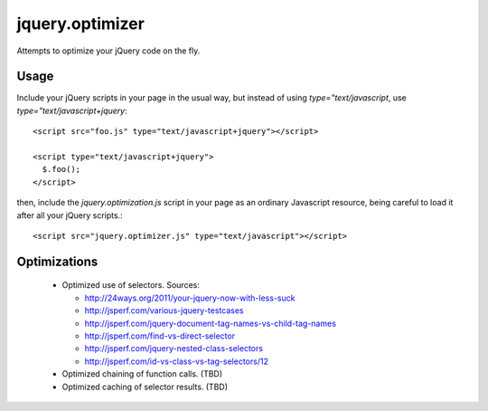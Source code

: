 jquery.optimizer
================

Attempts to optimize your jQuery code on the fly.

Usage
-----

Include your jQuery scripts in your page in the usual way, but
instead of using `type="text/javascript`, use
`type="text/javascript+jquery`::
  
  <script src="foo.js" type="text/javascript+jquery"></script>
  
  <script type="text/javascript+jquery">
    $.foo();
  </script>
  
then, include the `jquery.optimization.js` script in your page as an
ordinary Javascript resource, being careful to load it after all your
jQuery scripts.::
  
  <script src="jquery.optimizer.js" type="text/javascript"></script>
  
Optimizations
-------------

 * Optimized use of selectors. Sources:
   
   - http://24ways.org/2011/your-jquery-now-with-less-suck
   
   - http://jsperf.com/various-jquery-testcases
   
   - http://jsperf.com/jquery-document-tag-names-vs-child-tag-names
   
   - http://jsperf.com/find-vs-direct-selector
   
   - http://jsperf.com/jquery-nested-class-selectors
   
   - http://jsperf.com/id-vs-class-vs-tag-selectors/12
   
 * Optimized chaining of function calls. (TBD)
 
 * Optimized caching of selector results. (TBD)